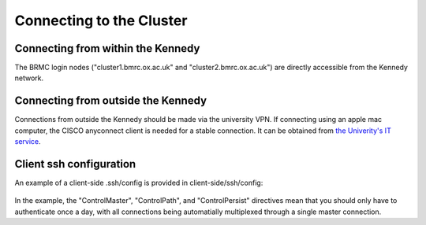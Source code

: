 Connecting to the Cluster
=========================

Connecting from within the Kennedy
----------------------------------

The BRMC login nodes ("cluster1.bmrc.ox.ac.uk" and "cluster2.bmrc.ox.ac.uk") are directly accessible from the Kennedy network.

Connecting from outside the Kennedy
-----------------------------------

Connections from outside the Kennedy should be made via the university VPN. If connecting using an apple mac computer, the CISCO anyconnect client is needed for a stable connection. It can be obtained from `the Univerity's IT service <https://help.it.ox.ac.uk/vpn>`_.

Client ssh configuration
------------------------

An example of a client-side .ssh/config is provided in client-side/ssh/config:

    .. literalinclude:: ../client-side/ssh/config
        :language: Bash

In the example, the "ControlMaster", "ControlPath", and "ControlPersist" directives mean that you should only have to authenticate once a day, with all connections being automatially multiplexed through a single master connection.